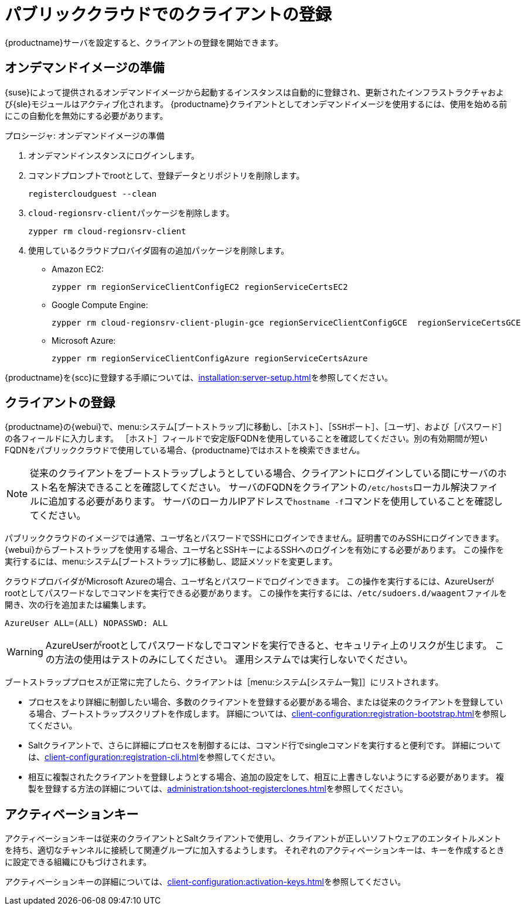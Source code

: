 [[clients-pubcloud]]
= パブリッククラウドでのクライアントの登録

{productname}サーバを設定すると、クライアントの登録を開始できます。



== オンデマンドイメージの準備

{suse}によって提供されるオンデマンドイメージから起動するインスタンスは自動的に登録され、更新されたインフラストラクチャおよび{sle}モジュールはアクティブ化されます。 {productname}クライアントとしてオンデマンドイメージを使用するには、使用を始める前にこの自動化を無効にする必要があります。



.プロシージャ: オンデマンドイメージの準備
. オンデマンドインスタンスにログインします。
. コマンドプロンプトでrootとして、登録データとリポジトリを削除します。
+
----
registercloudguest --clean
----
. ``cloud-regionsrv-client``パッケージを削除します。
+
----
zypper rm cloud-regionsrv-client
----
. 使用しているクラウドプロバイダ固有の追加パッケージを削除します。
+
* Amazon EC2:
+
----
zypper rm regionServiceClientConfigEC2 regionServiceCertsEC2
----
+
* Google Compute Engine:
+
----
zypper rm cloud-regionsrv-client-plugin-gce regionServiceClientConfigGCE  regionServiceCertsGCE
----
+
* Microsoft Azure:
+
----
zypper rm regionServiceClientConfigAzure regionServiceCertsAzure
----

{productname}を{scc}に登録する手順については、xref:installation:server-setup.adoc[]を参照してください。



== クライアントの登録

{productname}の{webui}で、menu:システム[ブートストラップ]に移動し、［``ホスト``］、［``SSHポート``］、［``ユーザ``］、および［``パスワード``］の各フィールドに入力します。 ［``ホスト``］フィールドで安定版FQDNを使用していることを確認してください。別の有効期間が短いFQDNをパブリッククラウドで使用している場合、{productname}ではホストを検索できません。

[NOTE]
====
従来のクライアントをブートストラップしようとしている場合、クライアントにログインしている間にサーバのホスト名を解決できることを確認してください。 サーバのFQDNをクライアントの[path]``/etc/hosts``ローカル解決ファイルに追加する必要があります。 サーバのローカルIPアドレスで[command]``hostname -f``コマンドを使用していることを確認してください。
====

パブリッククラウドのイメージでは通常、ユーザ名とパスワードでSSHにログインできません。証明書でのみSSHにログインできます。 {webui}からブートストラップを使用する場合、ユーザ名とSSHキーによるSSHへのログインを有効にする必要があります。 この操作を実行するには、menu:システム[ブートストラップ]に移動し、認証メソッドを変更します。

クラウドプロバイダがMicrosoft Azureの場合、ユーザ名とパスワードでログインできます。 この操作を実行するには、AzureUserがrootとしてパスワードなしでコマンドを実行できる必要があります。 この操作を実行するには、[path]``/etc/sudoers.d/waagent``ファイルを開き、次の行を追加または編集します。

----
AzureUser ALL=(ALL) NOPASSWD: ALL
----

[WARNING]
====
AzureUserがrootとしてパスワードなしでコマンドを実行できると、セキュリティ上のリスクが生じます。 この方法の使用はテストのみにしてください。 運用システムでは実行しないでください。
====

ブートストラッププロセスが正常に完了したら、クライアントは［menu:システム[システム一覧]］にリストされます。

* プロセスをより詳細に制御したい場合、多数のクライアントを登録する必要がある場合、または従来のクライアントを登録している場合、ブートストラップスクリプトを作成します。 詳細については、xref:client-configuration:registration-bootstrap.adoc[]を参照してください。
* Saltクライアントで、さらに詳細にプロセスを制御するには、コマンド行でsingleコマンドを実行すると便利です。 詳細については、xref:client-configuration:registration-cli.adoc[]を参照してください。
* 相互に複製されたクライアントを登録しようとする場合、追加の設定をして、相互に上書きしないようにする必要があります。 複製を登録する方法の詳細については、xref:administration:tshoot-registerclones.adoc[]を参照してください。



== アクティベーションキー

アクティベーションキーは従来のクライアントとSaltクライアントで使用し、クライアントが正しいソフトウェアのエンタイトルメントを持ち、適切なチャンネルに接続して関連グループに加入するようします。 それぞれのアクティベーションキーは、キーを作成するときに設定できる組織にひもづけされます。

アクティベーションキーの詳細については、xref:client-configuration:activation-keys.adoc[]を参照してください。
